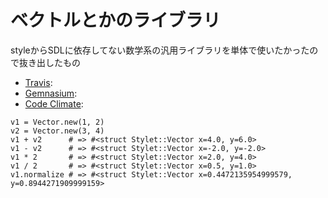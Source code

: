 #+OPTIONS: toc:nil num:nil author:nil creator:nil \n:nil |:t
#+OPTIONS: @:t ::t ^:t -:t f:t *:t <:t

* ベクトルとかのライブラリ

  styleからSDLに依存してない数学系の汎用ライブラリを単体で使いたかったので抜き出したもの

  - [[https://travis-ci.org/akicho8/stylet_math][Travis]]: [[https://travis-ci.org/akicho8/stylet_math.png]]
  - [[https://gemnasium.com/akicho8/stylet_math/][Gemnasium]]: [[https://gemnasium.com/akicho8/stylet_math.png]]
  - [[https://codeclimate.com/github/akicho8/stylet_math][Code Climate]]: [[https://codeclimate.com/github/akicho8/stylet_math.png]]

: v1 = Vector.new(1, 2)
: v2 = Vector.new(3, 4)
: v1 + v2      # => #<struct Stylet::Vector x=4.0, y=6.0>
: v1 - v2      # => #<struct Stylet::Vector x=-2.0, y=-2.0>
: v1 * 2       # => #<struct Stylet::Vector x=2.0, y=4.0>
: v1 / 2       # => #<struct Stylet::Vector x=0.5, y=1.0>
: v1.normalize # => #<struct Stylet::Vector x=0.4472135954999579, y=0.8944271909999159>
